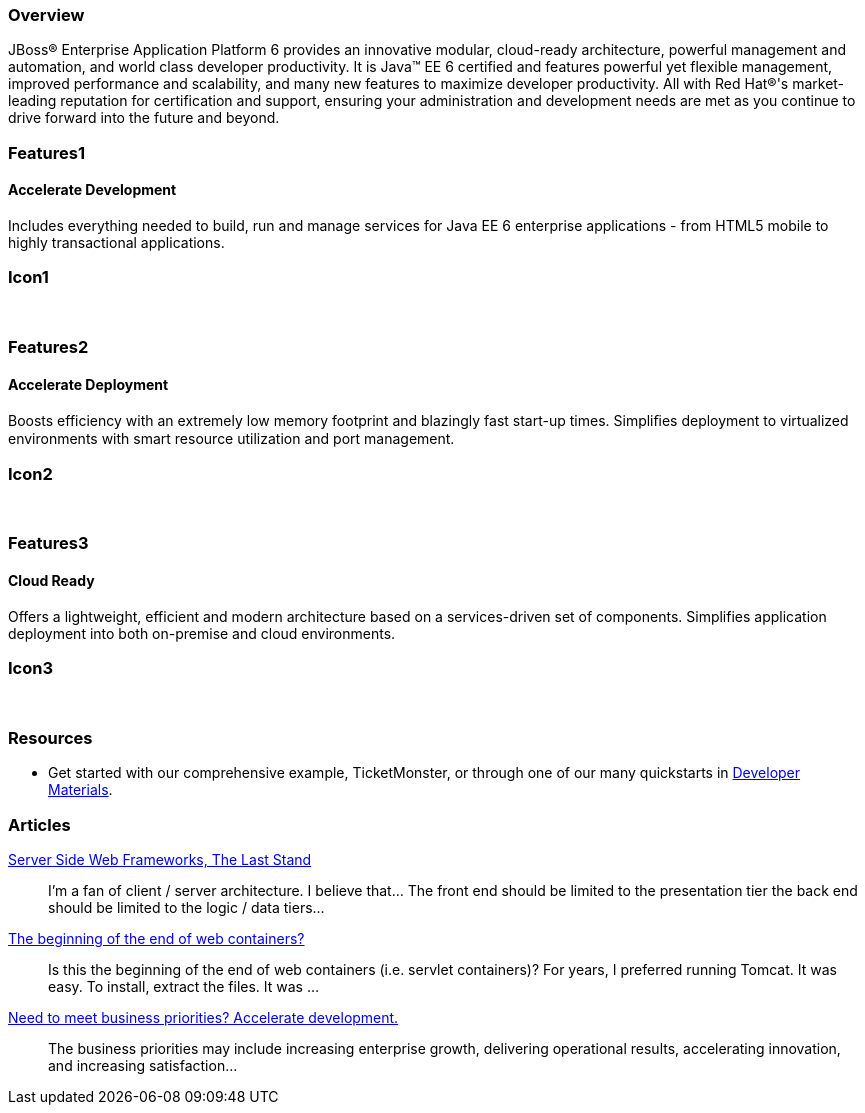 :awestruct-layout: product-overview
:leveloffset: 1

== Overview

JBoss(R) Enterprise Application Platform 6 provides an innovative modular, cloud-ready architecture, powerful management and automation, and world class developer productivity. It is Java(TM) EE 6 certified and features powerful yet flexible management, improved performance and scalability, and many new features to maximize developer productivity. All with Red Hat(R)'s market-leading reputation for certification and support, ensuring your administration and development needs are met as you continue to drive forward into the future and beyond.

== Features1

=== Accelerate Development

Includes everything needed to build, run and manage services for Java EE 6 enterprise applications - from HTML5 mobile to highly transactional applications.

== Icon1

[.fa .fa-code .fa-5x .fa-fw]#&nbsp;# 

== Features2

=== Accelerate Deployment

Boosts efficiency with an extremely low memory footprint and blazingly fast start-up times. Simpliﬁes deployment to virtualized environments with smart resource utilization and port management.

== Icon2
[.fa .fa-dashboard .fa-5x .fa-fw]#&nbsp;#


== Features3

=== Cloud Ready

Offers a lightweight, efficient and modern architecture based on a services-driven set of components.  Simplifies application deployment into both on-premise and cloud environments.

== Icon3
[.fa .fa-cloud .fa-5x .fa-fw]#&nbsp;#

== Resources

- Get started with our comprehensive example, TicketMonster, or through one of our many quickstarts in link:../developer-materials/[Developer Materials].

== Articles

http://howtojboss.com/2013/10/16/server-side-web-frameworks-the-last-stand/[Server Side Web Frameworks, The Last Stand]::
  I’m a fan of client / server architecture. I believe that... The front end should be limited to the presentation tier the back end should be limited to the logic / data tiers...

http://howtojboss.com/2013/10/02/the-beginning-of-the-end-of-web-containers/[The beginning of the end of web containers?]::
  Is this the beginning of the end of web containers (i.e. servlet containers)? For years, I preferred running Tomcat. It was easy. To install, extract the files. It was ...

http://howtojboss.com/2013/09/19/need-to-meet-business-priorities-accelerate-development/[Need to meet business priorities? Accelerate development.]::
  The business priorities may include increasing enterprise growth, delivering operational results, accelerating innovation, and increasing satisfaction...

